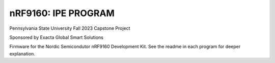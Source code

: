 .. 9160firmware:

nRF9160: IPE PROGRAM
####################
Pennsylvania State University Fall 2023 Capstone Project

Sponsored by Exacta Global Smart Solutions

Firmware for the Nordic Semicondutor nRF9160 Development Kit. See the readme in each program for deeper explanation.

